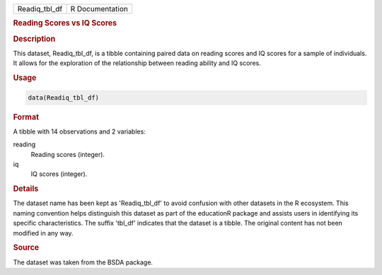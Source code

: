 .. container::

   .. container::

      ============= ===============
      Readiq_tbl_df R Documentation
      ============= ===============

      .. rubric:: Reading Scores vs IQ Scores
         :name: reading-scores-vs-iq-scores

      .. rubric:: Description
         :name: description

      This dataset, Readiq_tbl_df, is a tibble containing paired data on
      reading scores and IQ scores for a sample of individuals. It
      allows for the exploration of the relationship between reading
      ability and IQ scores.

      .. rubric:: Usage
         :name: usage

      .. code:: R

         data(Readiq_tbl_df)

      .. rubric:: Format
         :name: format

      A tibble with 14 observations and 2 variables:

      reading
         Reading scores (integer).

      iq
         IQ scores (integer).

      .. rubric:: Details
         :name: details

      The dataset name has been kept as 'Readiq_tbl_df' to avoid
      confusion with other datasets in the R ecosystem. This naming
      convention helps distinguish this dataset as part of the
      educationR package and assists users in identifying its specific
      characteristics. The suffix 'tbl_df' indicates that the dataset is
      a tibble. The original content has not been modified in any way.

      .. rubric:: Source
         :name: source

      The dataset was taken from the BSDA package.
